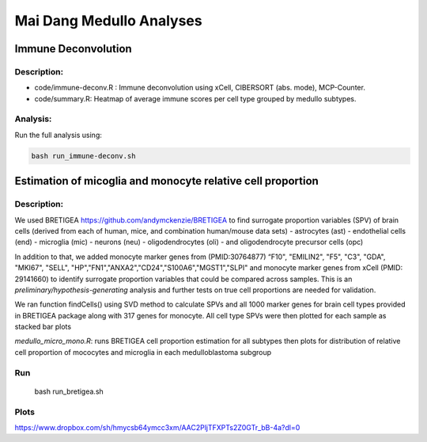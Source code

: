 .. |date| date::

*************************
Mai Dang Medullo Analyses
*************************

Immune Deconvolution
====================

Description:
------------

* code/immune-deconv.R : Immune deconvolution using xCell, CIBERSORT (abs. mode), MCP-Counter.
* code/summary.R: Heatmap of average immune scores per cell type grouped by medullo subtypes.

Analysis:
---------

Run the full analysis using:

.. code-block:: bash

    bash run_immune-deconv.sh

Estimation of micoglia and monocyte relative cell proportion
=====================================================================

Description:
------------

We used BRETIGEA https://github.com/andymckenzie/BRETIGEA to find surrogate proportion variables (SPV) of brain cells (derived from each of human, mice, and combination human/mouse data sets)
- astrocytes (ast)
- endothelial cells (end)
- microglia (mic)
- neurons (neu)
- oligodendrocytes (oli)
- and oligodendrocyte precursor cells (opc) 

In addition to that, we added monocyte marker genes from (PMID:30764877) “F10", "EMILIN2", "F5", "C3", "GDA", "MKI67", "SELL", "HP","FN1","ANXA2","CD24","S100A6","MGST1","SLPI" and monocyte marker genes from xCell (PMID: 29141660) to identify surrogate proportion variables that could be compared across samples. This is an *preliminary/hypothesis-generating* analysis and further tests on true cell proportions are needed for validation.

We ran function findCells() using SVD method to calculate SPVs and all 1000 marker genes for brain cell types provided in BRETIGEA package along with 317 genes for monocyte. All cell type SPVs were then plotted for each sample as stacked bar plots

`medullo_micro_mono.R`: runs BRETIGEA cell proportion estimation for all subtypes then plots for distribution of relative cell proportion of mococytes and microglia in each medulloblastoma subgroup

Run
---
    bash run_bretigea.sh

Plots
-----
https://www.dropbox.com/sh/hmycsb64ymcc3xm/AAC2PljTFXPTs2Z0GTr_bB-4a?dl=0
